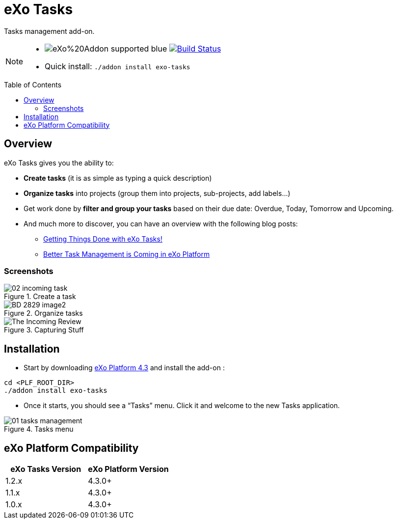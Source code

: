 = eXo Tasks
:toc: preamble
:toclevels: 2
// GitHub/AsciiDoc Configuration
ifdef::env-github[]
:note-caption: :information_source:
:tip-caption: :bulb:
endif::[]
// eXo CI informations
:ci-url: https://ci.exoplatform.org/job/
:project-branch: develop
:ci-job-name: addon-task-{project-branch}-ci
// Add-on documentation
:plf-download-url: http://sourceforge.net/projects/exo/files/Platform4.3/eXo-Platform-community-tomcat-4.3.0.zip/download
:task-install-screenshot-url: https://www.exoplatform.com/blog/wp-content/uploads/2015/08/01-tasks-management.png
:task-create-screenshot-url: https://www.exoplatform.com/blog/wp-content/uploads/2015/08/02-incoming-task.png
:task-dashboard-screenshot-url: https://www.exoplatform.com/blog/wp-content/uploads/2016/02/BD-2829_image2.jpg
:task-capturing-screenshot-url: https://www.exoplatform.com/blog/wp-content/uploads/2016/02/The-Incoming-Review.gif

Tasks management add-on.

[NOTE]
--
* image:https://img.shields.io/badge/eXo%20Addon-supported-blue.svg[] image:https://ci.exoplatform.org/buildStatus/icon?job={ci-job-name}["Build Status", link="{ci-url}{ci-job-name}/"]
* Quick install: `./addon install exo-tasks`
--

== Overview

eXo Tasks gives you the ability to:

* *Create tasks* (it is as simple as typing a quick description)
* *Organize tasks* into projects (group them into projects, sub-projects, add labels...)
* Get work done by *filter and group your tasks* based on their due date: Overdue, Today, Tomorrow and Upcoming.
* And much more to discover, you can have an overview with the following blog posts:
** https://www.exoplatform.com/blog/2016/02/18/getting-things-done-with-exo-tasks[Getting Things Done with eXo Tasks!]
** https://www.exoplatform.com/blog/2015/08/24/better-task-management-is-coming-in-exo-platform[Better Task Management is Coming in eXo Platform]

=== Screenshots

.Create a task
image::{task-create-screenshot-url}[]

.Organize tasks
image::{task-dashboard-screenshot-url}[]

.Capturing Stuff
image::{task-capturing-screenshot-url}[]

== Installation

* Start by downloading {plf-download-url}[eXo Platform 4.3] and install the add-on :

[source,shell]
----
cd <PLF_ROOT_DIR>
./addon install exo-tasks
----

* Once it starts, you should see a “Tasks” menu. Click it and welcome to the new Tasks application.

.Tasks menu
image::{task-install-screenshot-url}[]


== eXo Platform Compatibility

[caption=""]
|===
|eXo Tasks Version |eXo Platform Version

|1.2.x
|4.3.0+

|1.1.x
|4.3.0+

|1.0.x
|4.3.0+

|===
